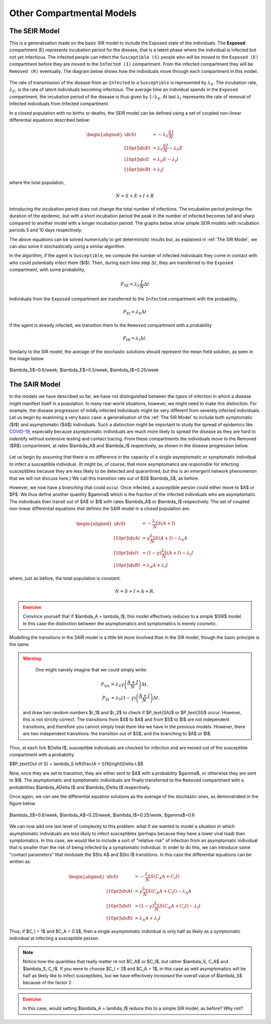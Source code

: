 Other Compartmental Models
==========================

The SEIR Model
--------------

This is a generalisation made on the basic SIR model to include the Exposed state of the individuals. The **Exposed** compartment (E) represents incubation period for the disease, that is a latent phase where the individual is infected but not yet infectious. The infected people can infect the ``Susceptible (S)`` people who will be moved to the ``Exposed (E)`` compartment before they are moved to the ``Infected (I)`` compartment. From the infected compartment they will be ``Removed (R)`` eventually.  The diagram below shows how the individuals move through each compartment in this model.

.. figure:: _static/images/epidemiology_SEIR_disease_progression.png
    :align: center
    :alt: The disease progression in the SEIR Model
    :figclass: align-center

The rate of transmission of the disease from an ``Infected`` to a ``Susceptible`` is represented by :math:`{\lambda_S}`. The incubation rate, :math:`{\lambda_E}`, is the rate of latent individuals becoming infectious. The average time an individual spends in the ``Exposed`` compartment, the incubation period of the disease is thus given by :math:`{1/\lambda_E}`. At last :math:`{\lambda_I}` represents the rate of removal of infected individuals from Infected compartment.

In a closed population with no births or deaths, the SEIR model can be defined using a set of coupled non-linear differential equations described below:

.. math::

  \begin{aligned}
      \dv{S}{t} &= -\lambda_S \frac{SI}{N} \\[10pt]
      \dv{E}{t} &= \lambda_S \frac{SI}{N} - \lambda_E E \\[10pt]
      \dv{I}{t} &= \lambda_E E - \lambda_I I \\[10pt]
      \dv{R}{t} &= \lambda_I I
  \end{aligned}


where the total population,

.. math::

 N = S + E + I + R

Introducing the incubation period does not change the total number of infections. The incubation period prolongs the duration of the epidemic, but with a short incubation period the peak in the number of infected becomes tall and sharp compared to another model with a longer incubation period. The graphs below show simple SEIR models with incubation periods 5 and 10 days respectively.

.. image:: _static/images/seir2.png
.. image:: _static/images/seir.png

The above equations can be solved numerically to get deterministic results but, as explained in :ref:`The SIR Model`, we can also solve it stochastically using a similar algorithm.

In the algorithm, if the agent is ``Susceptible``, we compute the number of infected individuals they come in contact with who could potentially infect them ($I$). Then, during each time step :math:`{\Delta t}`, they are transferred to the ``Exposed`` compartment, with some probability,

.. math::

 P_\text{SE} = \lambda_S \frac{I}{N}\Delta t

Individuals from the ``Exposed`` compartment are transferred to the ``Infected`` compartment with the probability,

.. math::

 P_\text{EI} = \lambda_E \Delta t

If the agent is already infected, we transition them to the ``Removed`` compartment with a probability

.. math::

 P_\text{IR} = \lambda_I \Delta t.

Similarly to the SIR model, the average of the stochastic solutions should represent the mean field solution, as seen in the image below

.. figure:: _static/images/epidemiology_SEIR_stochastic.png
  :align: center
  :alt: The stochastic solutions to the differential equations of the SEIR Model
  :width: 600px
  :figclass: align-center

  $\lambda_S$=0.6/week, $\lambda_E$=0.5/week, $\lambda_I$=0.25/week


The SAIR Model
--------------

In the models we have described so far, we have not distinguished between the *types* of infection in which a disease might manifest itself in a population. In many real-world situations, however, we might need to make this distinction. For example, the disease progression of mildly infected individuals might be very different from severely infected individuals. Let us begin by examining a very basic case: a generalisation of the :ref:`The SIR Model` to include both symptomatic ($I$) and asymptomatic ($A$) individuals. Such a distinction might be important to study the spread of epidemics like `COVID-19 <https://www.nature.com/articles/d41586-020-03141-3>`_, especially because asymptomatic individuals are much more likely to spread the disease as they are hard to indentify without extensive testing and contact tracing. From these compartments the individuals move to the Removed ($R$) compartment, at rates $\lambda_A$ and $\lambda_I$ respectively, as shown in the disease progression below.

.. figure:: _static/images/epidemiology_SAIR_disease_progression.png
    :align: center
    :alt: The disease progression in the SAIR Model
    :figclass: align-center

Let us begin by assuming that there is no difference in the capacity of a single asymptomatic or symptomatic individual to infect a susceptible individual. (It might be, of course, that more asymptomatics are *responsible* for infecting susceptibles because they are less likely to be detected and quarantined, but this is an *emergent* network phenomenon that we will not discuss here.) We call this transition rate out of $S$ $\lambda_S$, as before.

However, we now have a *branching* that could occur. Once infected, a susceptible person could either move to $A$ or $P$. We thus define another quantity $\gamma$ which is the fraction of the infected individuals who are asymptomatic. The individuals then transit out of $A$ or $I$ with rates $\lambda_A$ or $\lambda_I$ respectively. The set of coupled non-linear differential equations that defines the SAIR model in a closed population are:

.. math::

 \begin{aligned}
   \dv{S}{t} &=  -\frac{\lambda_S}{N} S\left(A + I\right) \\[10pt]
   \dv{A}{t} &=  \gamma \frac{\lambda_S}{N} S \left(A + I\right) - \lambda_A A \\[10pt]
   \dv{I}{t} &=  (1-\gamma) \frac{\lambda_S}{N}  \left(A+I\right) - \lambda_I I \\[10pt]
   \dv{R}{t} &= \lambda_A A+ \lambda_I I
 \end{aligned}

where, just as before, the total population is constant:

.. math::

 N = S + I + A + R.

.. admonition:: Exercise
  :class: error

  Convince yourself that if $\lambda_A = \lambda_I$, this model effectively reduces to a simple $SIR$ model. In this case the distinction between the asymptomatics and symptomatics is merely cosmetic.

.. figure:: _static/images/sair.png
    :align: center
    :alt: Sample run for the SAIR Model
    :figclass: align-center

Modelling the transitions in the SAIR model is a little bit more involved than in the SIR model, though the basic principle is the same.


.. warning::
    One might naively imagine that we could simply write:

  .. math::

    P_\text{SA} &= \lambda_S \gamma \left(\frac{A+I}{N}\right) \Delta t,\\
    P_\text{SI} &= \lambda_S (1-\gamma) \left(\frac{A+I}{N}\right) \Delta t,

  and draw two random numbers  $r_1$ and $r_2$ to check if $P_\text{SA}$ or $P_\text{SI}$ occur. However, this is not strictly correct. The transitions from $S$ to $A$ and from $S$ to $I$ are not independent transitions, and therefore you cannot simply treat them like we have in the previous models. However, there *are* two independent transitions: the transition out of $S$, and the branching to $A$ or $I$.

Thus, at each tick $\Delta t$, susceptible individuals are checked for infection and are moved out of the susceptible compartment with a probability

$$P_\text{Out of S} = \lambda_S \left(\frac{A + I}{N}\right)\Delta t.$$

Now, once they are set to transition, they are either sent to $A$ with a probability $\gamma$, or otherwise they are sent to $I$. The asymptomatic and symptomatic individuals are finally transferred to the ``Removed`` compartment with a probabilities $\lambda_A\Delta t$ and $\lambda_I\Delta t$ respectively.

Once again, we can see the differential equation solutions as the average of the stochastic ones, as demonstrated in the figure below

.. figure:: _static/images/epidemiology_SAIR_stochastic.png
  :align: center
  :alt: The stochastic solutions to the differential equations of the SAIR Model
  :width: 600px
  :figclass: align-center

  $\lambda_S$=0.6/week, $\lambda_A$=0.25/week, $\lambda_I$=0.25/week, $\gamma$=0.6


We can now add one last level of complexity to this problem: what if we wanted to model a situation in which asymptomatic individuals are *less likely* to infect susceptibles (perhaps because they have a lower viral load) than symptomatics. In this case, we would like to include a sort of "relative risk" of infection from an asymptomatic individual that is smaller than the risk of being infected by a symptomatic individual. In order to do this,  we can introduce some "contact parameters" that modulate the $S\to A$ and $S\to I$ transitions. In this case the differential equations can be written as:

.. math::

 \begin{aligned}
   \dv{S}{t} &=  -\frac{\lambda_S}{N} S \left(C_A A + C_I I\right) \\[10pt]
   \dv{A}{t} &=  \gamma \frac{\lambda_S}{N} S\left(C_A A + C_I I\right) - \lambda_A A \\[10pt]
   \dv{I}{t} &=  (1-\gamma) \frac{\lambda_S}{N} S \left(C_A A + C_I I\right) - \lambda_I I \\[10pt]
   \dv{R}{t} &= \lambda_A A+ \lambda_I I
 \end{aligned}

Thus, if $C_I = 1$ and $C_A = 0.5$, then a single asymptomatic individual is only half as likely as a symptomatic individual at infecting a susceptible person.

.. note ::

  Notice how the quantities that really matter re not $C_A$ or $C_I$, but rather $\lambda_S\, C_A$ and $\lambda_S\, C_I$. If you were to choose $C_I = 2$ and $C_A = 1$, in this case as well asymptomatics will be half as likely like to infect susceptibles, but we have effectively *increased* the overall value of $\lambda_S$ because of the factor 2.


.. admonition:: Exercise
  :class: error

  In this case, would setting $\lambda_A = \lambda_I$ reduce this to a simple SIR model, as before? Why not?
